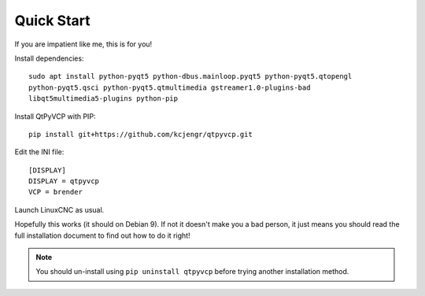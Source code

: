 ===========
Quick Start
===========

If you are impatient like me, this is for you!

Install dependencies::

  sudo apt install python-pyqt5 python-dbus.mainloop.pyqt5 python-pyqt5.qtopengl
  python-pyqt5.qsci python-pyqt5.qtmultimedia gstreamer1.0-plugins-bad
  libqt5multimedia5-plugins python-pip

Install QtPyVCP with PIP::

  pip install git+https://github.com/kcjengr/qtpyvcp.git

Edit the INI file::

  [DISPLAY]
  DISPLAY = qtpyvcp
  VCP = brender

Launch LinuxCNC as usual.

Hopefully this works (it should on Debian 9). If not it doesn't make you a bad
person, it just means you should read the full installation document to find
out how to do it right!


.. Note::

    You should un-install using ``pip uninstall qtpyvcp``
    before trying another installation method.
